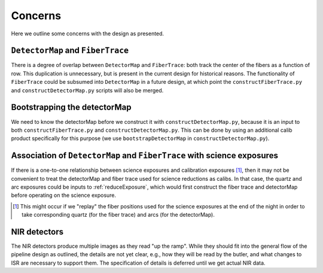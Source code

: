.. _concerns:

Concerns
--------

Here we outline some concerns with the design as presented.

``DetectorMap`` and ``FiberTrace``
^^^^^^^^^^^^^^^^^^^^^^^^^^^^^^^^^^

There is a degree of overlap between ``DetectorMap`` and ``FiberTrace``:
both track the center of the fibers as a function of row.
This duplication is unnecessary, but is present in the current design for historical reasons.
The functionality of ``FiberTrace`` could be subsumed into ``DetectorMap`` in a future design,
at which point the ``constructFiberTrace.py`` and ``constructDetectorMap.py`` scripts will also be merged.


Bootstrapping the detectorMap
^^^^^^^^^^^^^^^^^^^^^^^^^^^^^

We need to know the detectorMap before we construct it with ``constructDetectorMap.py``,
because it is an input to both ``constructFiberTrace.py`` and ``constructDetectorMap.py``.
This can be done by using an additional calib product specifically for this purpose
(we use ``bootstrapDetectorMap`` in ``constructDetectorMap.py``).


Association of ``DetectorMap`` and ``FiberTrace`` with science exposures
^^^^^^^^^^^^^^^^^^^^^^^^^^^^^^^^^^^^^^^^^^^^^^^^^^^^^^^^^^^^^^^^^^^^^^^^

If there is a one-to-one relationship between science exposures and calibration exposures [#]_,
then it may not be convenient to treat
the detectorMap and fiber trace used for science reductions
as calibs.
In that case, the quartz and arc exposures could be inputs to :ref:`reduceExposure`,
which would first construct the fiber trace and detectorMap
before operating on the science exposure.

.. [#] This might occur if we "replay" the fiber positions used for the science exposures
       at the end of the night in order to take corresponding
       quartz (for the fiber trace) and arcs (for the detectorMap).


NIR detectors
^^^^^^^^^^^^^

The NIR detectors produce multiple images as they read "up the ramp".
While they should fit into the general flow of the pipeline design as outlined,
the details are not yet clear, e.g.,
how they will be read by the butler,
and what changes to ISR are necessary to support them.
The specification of details is deferred until we get actual NIR data.
